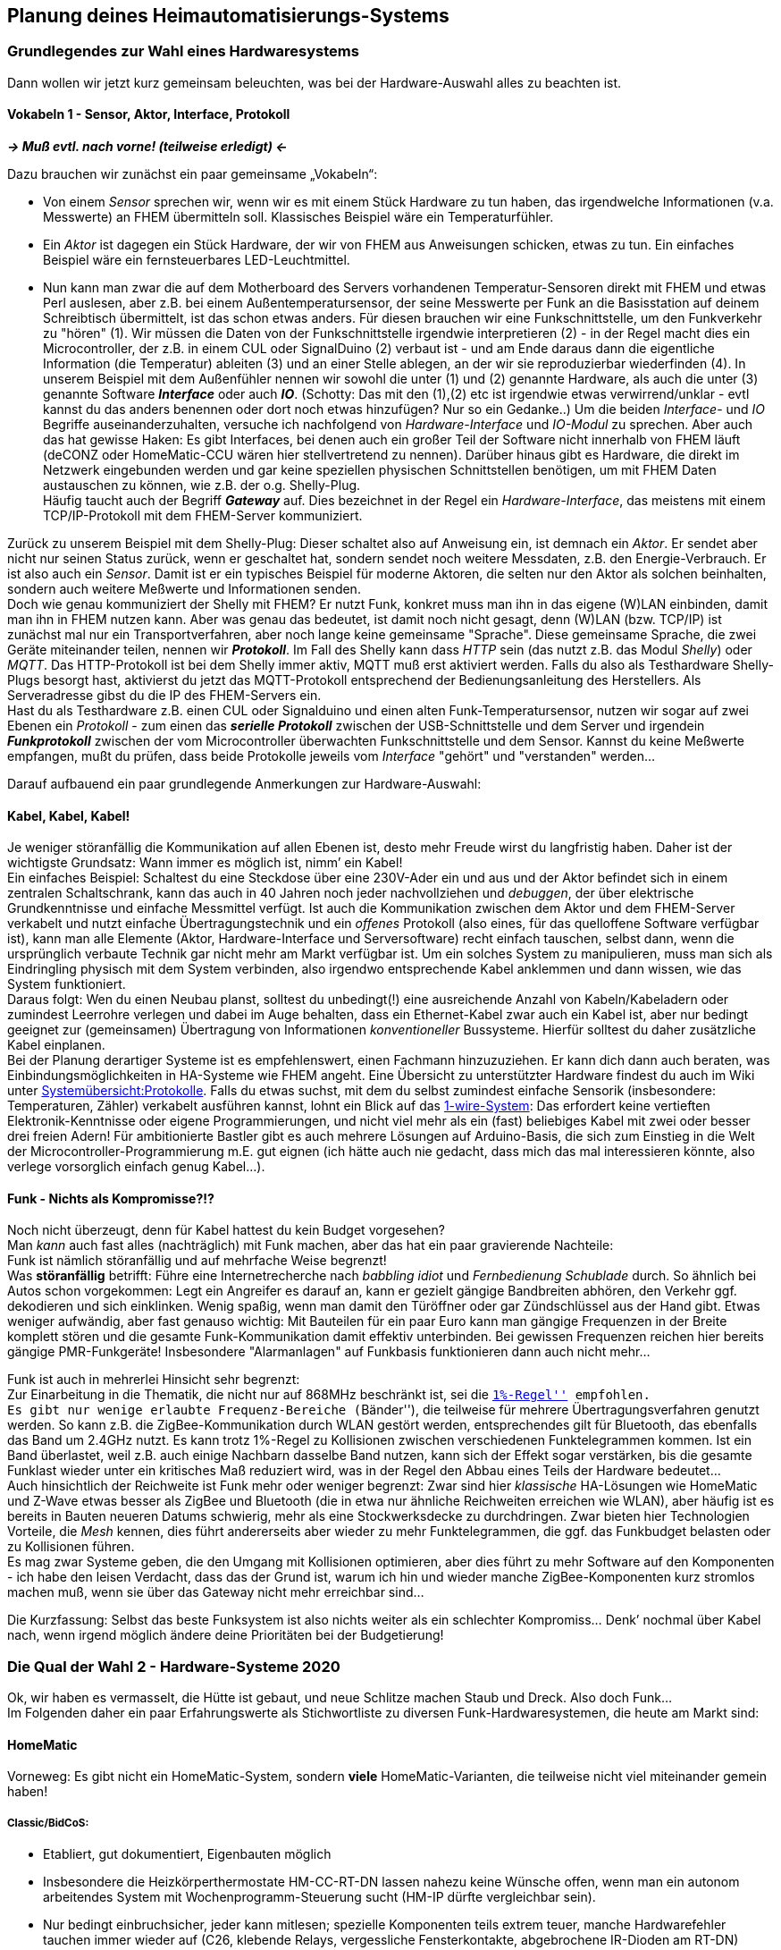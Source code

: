 == Planung deines Heimautomatisierungs-Systems

=== Grundlegendes zur Wahl eines Hardwaresystems

Dann wollen wir jetzt kurz gemeinsam beleuchten, was bei der
Hardware-Auswahl alles zu beachten ist.

==== Vokabeln 1 - Sensor, Aktor, Interface, Protokoll

*_-> Muß evtl. nach vorne! (teilweise erledigt) <-_*

Dazu brauchen wir zunächst ein paar gemeinsame „Vokabeln“:

* Von einem _Sensor_ sprechen wir, wenn wir es mit einem Stück Hardware zu tun haben, das irgendwelche Informationen (v.a. Messwerte) an FHEM übermitteln soll. Klassisches Beispiel wäre ein Temperaturfühler.
* Ein _Aktor_ ist dagegen ein Stück Hardware, der wir von FHEM aus Anweisungen schicken, etwas zu tun. Ein einfaches Beispiel wäre ein fernsteuerbares LED-Leuchtmittel.
* Nun kann man zwar die auf dem Motherboard des Servers vorhandenen Temperatur-Sensoren direkt mit FHEM und etwas Perl auslesen, aber z.B. bei einem Außentemperatursensor, der seine Messwerte per Funk an die Basisstation auf deinem Schreibtisch übermittelt, ist das schon etwas anders. Für diesen brauchen wir eine Funkschnittstelle, um den Funkverkehr zu "hören" (1). Wir müssen die Daten von der Funkschnittstelle irgendwie interpretieren (2) - in der Regel macht dies ein Microcontroller, der z.B. in einem CUL oder SignalDuino (2) verbaut ist - und am Ende daraus dann die eigentliche Information (die Temperatur) ableiten (3) und an einer Stelle ablegen, an der wir sie reproduzierbar wiederfinden (4). In unserem Beispiel mit dem Außenfühler nennen wir sowohl die unter (1) und (2) genannte Hardware, als auch die unter (3) genannte Software *_Interface_* oder auch *_IO_*. (Schotty: Das mit den (1),(2) etc ist irgendwie etwas verwirrend/unklar - evtl kannst du das anders benennen oder dort noch etwas hinzufügen? Nur so ein Gedanke..) Um die beiden _Interface_- und _IO_ Begriffe auseinanderzuhalten, versuche ich nachfolgend von _Hardware-Interface_ und _IO-Modul_ zu sprechen.
Aber auch das hat gewisse Haken: Es gibt Interfaces, bei denen auch ein großer Teil der Software nicht innerhalb von FHEM läuft (deCONZ oder HomeMatic-CCU wären hier stellvertretend zu nennen). Darüber hinaus gibt es Hardware, die direkt im Netzwerk eingebunden werden und gar keine speziellen physischen Schnittstellen benötigen, um mit FHEM Daten austauschen zu können, wie z.B. der o.g. Shelly-Plug. + 
Häufig taucht auch der Begriff *_Gateway_* auf. Dies bezeichnet in der Regel ein _Hardware-Interface_, das meistens mit einem TCP/IP-Protokoll mit dem FHEM-Server kommuniziert.

Zurück zu unserem Beispiel mit dem Shelly-Plug: Dieser schaltet also auf Anweisung ein, ist demnach ein _Aktor_. Er sendet aber nicht nur seinen Status zurück, wenn er geschaltet hat, sondern sendet noch weitere Messdaten, z.B. den Energie-Verbrauch. Er ist also auch ein _Sensor_. Damit ist er ein typisches Beispiel für moderne Aktoren, die selten nur den Aktor als solchen beinhalten, sondern auch weitere Meßwerte und Informationen senden. +
Doch wie genau kommuniziert der Shelly mit FHEM? Er nutzt Funk, konkret muss man ihn in das eigene (W)LAN einbinden, damit man ihn in FHEM nutzen kann. Aber was genau das bedeutet, ist damit noch nicht gesagt, denn (W)LAN (bzw. TCP/IP) ist zunächst mal nur ein Transportverfahren, aber noch lange keine gemeinsame "Sprache". Diese gemeinsame Sprache, die zwei Geräte miteinander teilen, nennen wir *_Protokoll_*. Im Fall des Shelly kann dass _HTTP_ sein (das nutzt z.B. das Modul _Shelly_) oder _MQTT_. Das HTTP-Protokoll ist bei dem Shelly immer aktiv, MQTT muß erst aktiviert werden. Falls du also als Testhardware Shelly-Plugs besorgt hast, aktivierst du jetzt das MQTT-Protokoll entsprechend der Bedienungsanleitung des Herstellers. Als Serveradresse gibst du die IP des FHEM-Servers ein. +
Hast du als Testhardware z.B. einen CUL oder Signalduino und einen alten Funk-Temperatursensor, nutzen wir sogar auf zwei Ebenen ein _Protokoll_ - zum einen das *_serielle Protokoll_* zwischen der
USB-Schnittstelle und dem Server und irgendein *_Funkprotokoll_* zwischen der vom Microcontroller überwachten Funkschnittstelle und dem Sensor. Kannst du keine Meßwerte empfangen, mußt du prüfen, dass beide Protokolle jeweils vom _Interface_ "gehört" und "verstanden" werden…

Darauf aufbauend ein paar grundlegende Anmerkungen zur Hardware-Auswahl:

==== Kabel, Kabel, Kabel!

Je weniger störanfällig die Kommunikation auf allen Ebenen ist, desto mehr Freude wirst du langfristig haben. Daher ist der wichtigste Grundsatz: Wann immer es möglich ist, nimm’ ein Kabel! +
Ein einfaches Beispiel: Schaltest du eine Steckdose über eine 230V-Ader ein und aus und der Aktor befindet sich in einem zentralen Schaltschrank, kann das auch in 40 Jahren noch jeder nachvollziehen und _debuggen_, der über elektrische Grundkenntnisse und einfache Messmittel verfügt. Ist auch die Kommunikation zwischen dem Aktor und dem FHEM-Server verkabelt und nutzt einfache Übertragungstechnik und ein _offenes_ Protokoll (also eines, für das quelloffene Software verfügbar ist), kann man alle Elemente (Aktor, Hardware-Interface und Serversoftware) recht einfach tauschen, selbst dann, wenn die ursprünglich verbaute Technik gar nicht mehr am Markt verfügbar ist. Um ein solches System zu manipulieren, muss man sich als Eindringling physisch mit dem System verbinden, also irgendwo entsprechende Kabel anklemmen und dann wissen, wie das System funktioniert. +
Daraus folgt: Wen du einen Neubau planst, solltest du unbedingt(!) eine ausreichende Anzahl von Kabeln/Kabeladern oder zumindest Leerrohre verlegen und dabei im Auge behalten, dass ein Ethernet-Kabel zwar auch ein Kabel ist, aber nur bedingt geeignet zur (gemeinsamen) Übertragung von Informationen _konventioneller_ Bussysteme. Hierfür solltest du daher zusätzliche Kabel einplanen. +
Bei der Planung derartiger Systeme ist es empfehlenswert, einen Fachmann hinzuzuziehen. Er kann dich dann auch beraten, was Einbindungsmöglichkeiten in HA-Systeme wie FHEM angeht. Eine Übersicht zu unterstützter Hardware findest du auch im Wiki unter https://wiki.fhem.de/wiki/Systemübersicht#Protokolle[Systemübersicht:Protokolle]. Falls du etwas suchst, mit dem du selbst zumindest einfache Sensorik (insbesondere: Temperaturen, Zähler) verkabelt ausführen kannst, lohnt ein Blick auf das https://wiki.fhem.de/wiki/Kategorie:1-Wire[1-wire-System]: Das erfordert keine vertieften Elektronik-Kenntnisse oder eigene Programmierungen, und nicht viel mehr als ein (fast) beliebiges Kabel mit zwei oder besser drei freien Adern! Für ambitionierte Bastler gibt es auch mehrere Lösungen auf Arduino-Basis, die sich zum Einstieg in die Welt der Microcontroller-Programmierung m.E. gut eignen (ich hätte auch nie
gedacht, dass mich das mal interessieren könnte, also verlege vorsorglich einfach genug Kabel…).

==== Funk - Nichts als Kompromisse?!?

Noch nicht überzeugt, denn für Kabel hattest du kein Budget vorgesehen? +
Man _kann_ auch fast alles (nachträglich) mit Funk machen, aber das hat ein paar gravierende Nachteile: +
Funk ist nämlich störanfällig und auf mehrfache Weise begrenzt! +
Was *störanfällig* betrifft: Führe eine Internetrecherche nach _babbling idiot_ und _Fernbedienung Schublade_ durch. So ähnlich bei Autos schon vorgekommen: Legt ein Angreifer es darauf an, kann er gezielt gängige Bandbreiten abhören, den Verkehr ggf. dekodieren und sich einklinken. Wenig spaßig, wenn man damit den Türöffner oder gar Zündschlüssel aus der Hand gibt. Etwas weniger aufwändig, aber fast genauso wichtig: Mit Bauteilen für ein paar Euro kann man gängige Frequenzen in der Breite komplett stören und die gesamte Funk-Kommunikation damit effektiv unterbinden. Bei gewissen Frequenzen reichen hier bereits gängige PMR-Funkgeräte! Insbesondere "Alarmanlagen" auf Funkbasis funktionieren dann auch nicht mehr…

Funk ist auch in mehrerlei Hinsicht sehr begrenzt: +
Zur Einarbeitung in die Thematik, die nicht nur auf 868MHz beschränkt ist, sei die https://wiki.fhem.de/wiki/1%25_Regel[``1%-Regel''] empfohlen. +
Es gibt nur wenige erlaubte Frequenz-Bereiche (``Bänder''), die teilweise für mehrere Übertragungsverfahren genutzt werden. So kann z.B. die ZigBee-Kommunikation durch WLAN gestört werden, entsprechendes gilt für Bluetooth, das ebenfalls das Band um 2.4GHz nutzt. Es kann trotz 1%-Regel zu Kollisionen zwischen verschiedenen Funktelegrammen kommen. Ist ein Band überlastet, weil z.B. auch einige Nachbarn dasselbe Band nutzen, kann sich der Effekt sogar verstärken, bis die gesamte Funklast
wieder unter ein kritisches Maß reduziert wird, was in der Regel den Abbau eines Teils der Hardware bedeutet… +
Auch hinsichtlich der Reichweite ist Funk mehr oder weniger begrenzt: 
Zwar sind hier _klassische_ HA-Lösungen wie HomeMatic und Z-Wave etwas besser als ZigBee und Bluetooth (die in etwa nur ähnliche Reichweiten erreichen wie WLAN), aber häufig ist es bereits in Bauten neueren Datums schwierig, mehr als eine Stockwerksdecke zu durchdringen. Zwar bieten hier Technologien Vorteile, die _Mesh_ kennen, dies führt andererseits aber wieder zu mehr Funktelegrammen, die ggf. das Funkbudget belasten oder zu Kollisionen führen. +
Es mag zwar Systeme geben, die den Umgang mit Kollisionen optimieren, aber dies führt zu mehr Software auf den Komponenten - ich habe den leisen Verdacht, dass das der Grund ist, warum ich hin und wieder manche ZigBee-Komponenten kurz stromlos machen muß, wenn sie über das Gateway nicht mehr erreichbar sind…

Die Kurzfassung: Selbst das beste Funksystem ist also nichts weiter als ein schlechter Kompromiss… Denk’ nochmal über Kabel nach, wenn irgend möglich ändere deine Prioritäten bei der Budgetierung!

=== Die Qual der Wahl 2 - Hardware-Systeme 2020

Ok, wir haben es vermasselt, die Hütte ist gebaut, und neue Schlitze machen Staub und Dreck. Also doch Funk… + 
Im Folgenden daher ein paar Erfahrungswerte als Stichwortliste zu diversen Funk-Hardwaresystemen, die heute am Markt sind:

==== HomeMatic

Vorneweg: Es gibt nicht ein HomeMatic-System, sondern *viele* HomeMatic-Varianten, die teilweise nicht viel miteinander gemein haben!

===== Classic/BidCoS:

* Etabliert, gut dokumentiert, Eigenbauten möglich
* Insbesondere die Heizkörperthermostate HM-CC-RT-DN lassen nahezu keine Wünsche offen, wenn man ein autonom arbeitendes System mit Wochenprogramm-Steuerung sucht (HM-IP dürfte vergleichbar sein).
* Nur bedingt einbruchsicher, jeder kann mitlesen; spezielle Komponenten teils extrem teuer, manche Hardwarefehler tauchen immer wieder auf (C26, klebende Relays, vergessliche Fensterkontakte, abgebrochene IR-Dioden am RT-DN)
* System ist abgekündigt

===== HM-IP

* Kann mit Einschränkungen Mesh, voll verschlüsselte Kommunikation
* Braucht ein eigenes Gateway (CCU, virtualisiert möglich)

===== HM-Wired
Nutzt ein anderes Protokoll als 

===== HM-Wired-IP (recht neu)

Beides getrennte Systeme; scheint zu funktionieren.

Alle vier Systeme kennen direkte Kommunikation innerhalb des eigenen Sub-Systems, aber Subsystem-übergreifend geht es nur mit "Handarbeit" und bei Verfügbarkeit der Zentrale (CCU).

* HM insgesamt jeweils: relativ geringer Einarbeitungsaufwand
* Integration in gängige Schalterprogramme möglich
* Schlechte Haptik von Tastern, Tasterkomponenten teil sehr klobig

==== Z-Wave

* Mehrere Hersteller
* Komponenten arbeiten in der Regel gut zusammen, direkte Verknüpfungen sind möglich
* USB/serielles-Dongle, sonst läuft die Software direkt in FHEM
* Mesh-System
* Firmware-Updates i.d.R. nur über das jeweilige eigene Gateway des Herstellers möglich
* Höherer Einarbeitungsaufwand
* Informationen zu einzelen Komponenten i.d.R. schwer erhältlich, Verbreitung in D eher gering
* Störungen der Funkkommunkation scheinen bei steigender Zahl der Komponenten zuzunehmen -> Komponentendichte ist zu begrenzen?

==== EnOcean

* USB/serielles-Dongle, sonst läuft die Software direkt in FHEM
* Einziges System mit ``Energie-harvesting''-Komponenten (batterielos) (?)
* Mehrere Anbieter, Angebot richtet sich aber eher an den Fachhandel -> tendenziell etwas höhere Preise als HM/HM-IP oder ZWave
* Höherer Einarbeitungsaufwand

==== ZigBee

* Große Zahl an Anbietern
* Häufig günstige Komponenten verfügbar
* Mehrere Gateways vorhanden, darunter mit deCONZ oder zigbee2mqtt zwei OpenSource-Lösungen
* Teils firmwareupdates nicht an das jeweilige Herstellergateway gebunden
* Kollissionen bekannt
* Teils "hängende" Komponenten bekannt
* Firmwares nicht immer frei verfügbar
* Direktverknüpfungen zwichen Komponenten teils möglich, aber Funktionsweise i.d.R. schlecht nachvollziehbar
* (Noch) Recht geringe Anzahl von Komponenten für europäische Unterputzdosen und Schalter
* Große Anzahl an Komponenten für Beleuchtung

==== WLAN (HTTP/MQTT)

* Unüberschaubare Zahl von Anbietern, i.d.R. aus Fernost
* Günstig
* "Dem Einsteiger bekannte" Übertragungstechnik
* Black-Box: I.d.R. ist unbekannt, was konkret verbaut ist. Es gibt insbesondere keine Garantie, dass die Firmware getauscht werden kann, um den nächsten Punkt zu lösen:
** Datenschutz: Fehlanzeige - standardmäßig werden Cloudlösungen in Fernost verwendet
** Teils recht hoher Eigenverbrauch der Komponenten
** WLAN:
*** Braucht i.d.R. viele komplexe Komponenten auf dem Weg zwischen Aktor und FHEM (Minimum: (Aktor) <- WLAN -> (WLAN-AP/Router) <- LAN -> (FHEM-Server); hinzu kommen ggf. weitere Router) +
*** Bricht die WLAN-Verbindung ab, buchen sich die Komponenten teils nicht mehr automatisch ein +
*** Speicherung der WLAN-Credentials teils unverschlüsselt -> Sicherheitsloch, v.a. dann, wenn die Komponenten frei zugänglich sind. +
*** Bei Änderung der WLAN-Zugangsdaten müssen die Daten auf allen Komponenten geändert werden +
*** Gängige Consumer-Router sind in der Regel ungeeignet, um eine größere Anzahl dieser WLAN-Komponenten zu verwalten -> es sollte spezielle Infrastruktur eingeplant werden, die entsprechende Hardware muss auch konfiguriert werden -> höherer finanzieller und planerischer Aufwand!

Was man spätestens im Jahr 2020 vermeiden sollte, sind Geräte ohne direkte Statusrückmeldung an FHEM, wie das z.B. bei den früher beliebten _Baumarktsteckdosen_ der Fall war (433MHz-Geräte). Man kann solche System aber heute immer noch erwerben, z.B. Leuchtmittel, die das MiLight-Protokoll nutzen. Bevor du also was anschaffst, vergewissere dich, dass es _bidirektional_ arbeitet! Sonst gilt: Wer billig kauft,
kauft zweimal…

.Hintergrund-Infos
****
Mein derzeitiges System (Altbau) sieht so aus: Die meisten Komponenten sind HomeMatic-BidCoS, v.a. Heizkörperthermostate und Fensterkontakte (überwiegend mit Drehgriff-Erkennung). Das Ganze läuft mit einem an USB angeschlossenen HM-Mod-RPi-PCB, einem MapleCUN und einem CUL als Interfaces unter einer VCCU. Da HomeMatic-BidCoS ausläuft, werde ich alles an simpler Ein-/Aus-Aktorik nach Z-Wave umbauen, alles was dimmbare und farbige Beleuchtung angeht, ist bzw. wird noch ZigBee (deCONZ, installiert auch auf dem FHEM-Server). ZigBee wird auch die Alternative für große Teile der Batterie-Sensorik sein, wenn zukünftig HomeMatic-Hardware zu ersetzen sein wird. Dazu habe ich derzeit experimentell Bluetooth-Sensoren im Einsatz, vorwiegend zur Anwesenheitserkennung und für Raum-Temperatursensoren. +
Im Keller werkelt ein MySensors-Netzwerk auf RS485-Basis (=verkabelt!), v.a. mit Temperatursensoren für die Erfassung von Heizungs- und Umweltdaten. + 
An WLAN-Geräten existieren nur 2 Steckdoseneinsätze (Tasmota), mehrere OpenMQTTGatways (Empfang von Bluetooth- und Infrarot-Signalen) und ein MiLight-Hub, der aber immer weniger zu tun hat, weil die betreffenden Leuchtmittel nach und nach durch ZigBee-Varianten ersetzt werden.
****

=== Die Qual der Wahl 3 - Das passende Interface

So, jetzt hast du also die Wahl für ein oder mehrere Hardware-Systeme getroffen, oder wenigstens eine Vorauswahl? +
Dann mußt du jetzt entscheiden, welches Interface genutzt werden soll. Manchmal ist es einfach: Erstmal nimmst du, was da ist! Es ist zum Einstieg in der Regel ziemlich gleichgültig, welche Variante man wählt. Meistens - aber leider nicht immer - kann man auch später noch das Interface wechseln. Wichtig ist zunächst einmal, dass das jeweilige Gateway von FHEM unterstützt wird. Ist das nicht der Fall, mußt du entweder ein neues Modul beisteuern oder ein anderes, unterstütztes Interface suchen. Eine Anmerkung noch zu vorhandenen Interfaces: Du solltest nach der Einarbeitung nochmal überprüfen, ob das jeweilige Interface wirklich auch unter technischen Gesichtspunkten optimal ist. Wenn nein, solltest du es austauschen! Das kann aber unter Umständen bedeuten, dass in FHEM einiges geändert werden muß, z.B. weil Geräte des Typs MQTT2_DEVICE in den Typ HUEDevice "umgewandelt" werden müssen, weil nicht mehr zigbee2mqtt als Interface (zusammen mit einem CC2530-USB-Dongle) verwendet werden soll, sondern eine separate HUE-Bridge oder ein ConBee II mit der Software deCONZ (oder umgekehrt!).

Wie jetzt also das passende Interface wählen, wenn man keines hat:

* Für Z-Wave nimmst du z.B. einfach eines der empfohlenen USB-Dongles.
* Falls du HomeMatic einsetzen willst, wird mittelfristig kein Weg an HM-IP vorbei gehen. Das bedeutet, dass du eine CCU benötigst. Sofern du dich an eine virtualisierte Lösung traust, wäre hier piVCCU ein Stichwort, ansonsten nimmst du einen separaten Pi und einen der von eQ-3 angebotenen Bausätze und eine beliebige Software-Variante für eine Selbstbau-CCU; dann kommen die HMCCU-Module zum Einsatz. Bist du dir sicher, dass es bei HomeMatic-BidCoS bleiben wird, besorgst du ein HM-Mod-RPi-PCB und bindest das als HMUARTLGW in FHEM ein, alle HomeMatic-Sensoren und Aktoren sind dann vom Typ CUL_HM.
* Für ZigBee hast du die Wahl zwischen deCONZ mit ConBee II (Ja, nimm die USB-Variante auch dann, wenn du mit einem Pi startest! Das Thema hatten wir schon…) oder zigbee2mqtt. Beides kann direkt auf dem FHEM-Server mit betrieben werden. Stand heute ist deCONZ eher für eine größere Anzahl von Geräten in der Installation zu empfehlen, diese ist bei zigbee2mqtt durch den verwendeten Microcontroller begrenzt (wobei ich eine Wette eingehen würde, dass diese Beschränkung in nicht allzu ferner Zukunft überholt sein wird), ebenso wie die heute noch fehlende Möglichkeit, über zigbee2mqtt Firmware-Updates auf die Geräte zu laden…

Du siehst: Ich bevorzuge generell USB-Dongles direkt am Server. Das hat damit zu tun, dass ich zum einen keine große Lust habe, auf einer zu großen Anzahl von Computern das Betriebssystem aktuell zu halten und zum anderen möglichst wenig Infrastruktur auf dem Weg von der Hardware zum FHEM-Server benötigen will. Das kann man auch anders lösen, aber gerade am Anfang vermeidet es einige Fehlerquellen. Nachteile daraus hat man nur, wenn man später auf eine virtualisierte Serverumgebung umziehen will, weil da das "Durchreichen" von USB-Schnittstellen teilweise etwas Einarbeitung braucht - aber auch das geht…

Hast du ein weitläufiges Gebäude, eine Funktechnik mit geringer Reichweite ohne Mesh und/oder sehr viel Stahl verbaut, kann es sein, dass du für eine Funktechnik nicht nur ein Interface brauchst, sondern mehrere. Sieh also beizeiten auch Kabel vor, um diese entfernten Schnittstellen mit FHEM zu verbinden, denn eine gute Funkverbindung zwischen dem Sensor/Aktor und dem Interface macht nur dann Freude, wenn das Interface auch über eine stabile Verbindung mit FHEM verbunden ist und nicht bei WLAN-Wacklern dauerhaft unerreichbar wird…

=== Phase 2 – Konkretisieren und Zwischenschritte planen

Du hast jetzt also erstmal einen groben Überblick, was es alles zu bedenken gibt, wenn man das Thema Hausautomatisierung angeht. Dann kannst du jetzt eine erste Strukturierung vornehmen:

* Was hast du alles, was davon soll zu welchem Zeitpunkt in deine Hausautomatisierung eingebunden werden?
* Was fehlt noch? Was davon soll gleich umgesetzt werden, was kann auf später verschoben werden? Insbesondere: Wenn du erstmal zwar Kabel verlegen läßt, aber die Aktoren im Schaltschrank nicht mehr finanzieren willst, kannst du erstmal alles "ganz normal" bedienen und dann später die Teile umbauen lassen, die wirklich sinnvoll sind. 
* Wohin muß welches Strom- und Datenkabel? Kannst du alles zentral zusammenführen und ist dort großzügig Platz vorgesehen, so dass dann auch die "Vollversion" ausreichend Platz findet?

Vielleicht steht jetzt schon einiges auf deiner Liste. Einen Tipp habe ich noch: Wenn du eine Zentralheizung hast und die bisher noch nicht auf der Liste steht, ergänze das! Das ist eine Sache "für später", aber es sollten mindesten zwei(!) Netzwerkkabel vom Server zur Heizungsanlage führen und noch ein weiteres, über das z.B. ein 1-wire oder RS485-Netzwerk angebunden werden könnte. Dafür reicht ein 8-adriges Kabel, wie es auch für analoge Telefone verwendet wird.

.Persönliches und Hintergrund
TIP: Ich habe das beim Renovieren leider vergessen, und so ziemlich überallhin Netzwerkkabel gelegt, aber nicht in den Heizraum. Selbst wenn ich darüber nachgedacht hätte, hätte ich es mit einiger Sicherheit nicht für wichtig empfunden - der Gedanke, in die Heizungsanlage selbst direkt einzugreifen, hätte mich erschreckt! Heute weiß ich, dass bei der Auslegung der Heizungsanlagen in der Regel darauf geachtet wird, dass immer genügend Wärme zur Verfügung steht. Das bedeutet aber in der Regel, dass grundsätzlich zu viel Wärme bereitgestellt wird. Der effektivste Weg, um Kosten - ohne Komforteinbußen - zu sparen, ist daher, dieses "zu viel" zu minimieren. Dies kann man z.B. erreichen, indem man die Heizungsanlage anwesenheitsbasiert & abnahme-orientiert steuert und dabei auch in die nähere Zukunft schaut - und genau das können Heizungsanlagen nicht. Sie haben schlicht keine Daten dafür - mal abgesehen von Zeitschaltuhren, die meistens auf den äußersten Werten stehen…
Es sei aber ausdrücklich angemerkt, dass man sich dann an die tatsächliche Steuerung erst dann heranwagen sollte, wenn man wirklich weiß, was man tut! Fehler in dem Bereich bedeuten meist großen Ärger mit den Mitmenschen, die es nicht lustig finden, wenn sie frieren, und derjenige, der es (vielleicht) richten könnte, gerade irgendwo anders ist! Frieren ist in den meisten Fällen deutlich schlimmer, als zum falschen Zeitpunkt im Dunkeln zu sitzen. +

Insgesamt gilt die Empfehlung, zwar einen späteren Vollausbau gedanklich vorzubereiten, aber auf keinen Fall alles auf einmal umsetzen zu wollen. Fang erstmal mit ein paar Basissachen an, lerne daran die Umsetzung mit FHEM oder einer anderen Lösung und baue das dann nach und nach aus. Setze dabei auf Lösungen, die man später erweitern bzw. auf weitere Teile des Hauses übertragen kann. Das minimiert den späteren Pflegeaufwand.

Und nochmal: Mache alles, was irgend geht mit einem Kabel. Kabel haben nur einen einzigen Nachteil - sie sind grundsätzlich zu kurz, wenn man sie einmal abgeschnitten hat (oder die, die verlegt sind, haben zu
wenig Adern)… 

=== Typische Problemlagen und Lösungsansätze

==== Batterien

https://forum.fhem.de/index.php/topic,82637.msg747514.html#msg747514

==== Verteilte Server, FHEM2FHEM, RFHEM und MQTT

Zweite Instanz auf selbem Server:
https://forum.fhem.de/index.php/topic,96229.0.html

Vor- und Nachteile verteilter Systeme:
https://forum.fhem.de/index.php/topic,108473.0.html

==== Pairing: direkt oder indirekt (Teil 2)
tbd.

===== Vor- und Nachteile (Vertiefung)
tbd.

==== Externe Steuerung, z.B. über CCUx und deCONZ

(allg. Hinweise)
